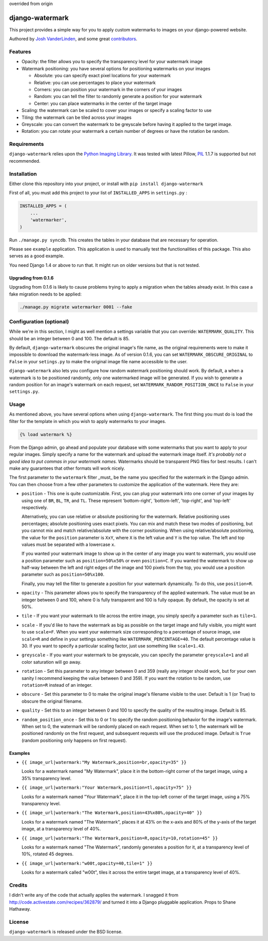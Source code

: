 
overrided from origin

django-watermark
================

This project provides a simple way for you to apply custom watermarks
to images on your django-powered website.

Authored by `Josh VanderLinden <http://www.codekoala.com//>`_, and some great
`contributors <https://github.com/codekoala/django-watermark/contributors>`_.

.. image:: https://img.shields.io/pypi/v/django-watermark.svg
    :target: https://pypi.python.org/pypi/django-watermark/

.. image:: https://img.shields.io/pypi/dm/django-watermark.svg
    :target: https://pypi.python.org/pypi/django-watermark/

.. image:: https://img.shields.io/github/license/bashu/django-watermark.svg
    :target: https://pypi.python.org/pypi/django-watermark/

.. image:: https://landscape.io/github/bashu/django-watermark/develop/landscape.svg?style=flat
    :target: https://landscape.io/github/bashu/django-watermark/develop

Features
--------

* Opacity: the filter allows you to specify the transparency level for your
  watermark image
* Watermark positioning: you have several options for positioning watermarks on
  your images

  * Absolute: you can specify exact pixel locations for your watermark
  * Relative: you can use percentages to place your watermark
  * Corners: you can position your watermark in the corners of your images
  * Random: you can tell the filter to randomly generate a position for your
    watermark
  * Center: you can place watermarks in the center of the target image

* Scaling: the watermark can be scaled to cover your images or specify a
  scaling factor to use
* Tiling: the watermark can be tiled across your images
* Greyscale: you can convert the watermark to be greyscale before having it
  applied to the target image.
* Rotation: you can rotate your watermark a certain number of degrees or have
  the rotation be random.

Requirements
------------

``django-watermark`` relies upon the `Python Imaging Library <http://python-pillow.github.io/>`_.
It was tested with latest Pillow, `PIL <http://www.pythonware.com/products/pil/>`_ 1.1.7 is supported but not recommended.

Installation
------------

Either clone this repository into your project, or install with ``pip install django-watermark``

First of all, you must add this project to your list of ``INSTALLED_APPS`` in
``settings.py`` :

.. code-block:: python

    INSTALLED_APPS = (
        ...
        'watermarker',
    )

Run ``./manage.py syncdb``. This creates the tables in your database
that are necessary for operation.

Please see ``example`` application. This application is used to manually
test the functionalities of this package. This also serves as a good
example.

You need Django 1.4 or above to run that. It might run on older
versions but that is not tested.

Upgrading from 0.1.6
~~~~~~~~~~~~~~~~~~~~

Upgrading from 0.1.6 is likely to cause problems trying to apply a
migration when the tables already exist. In this case a fake migration
needs to be applied:

.. code-block:: shell

    ./manage.py migrate watermarker 0001 --fake

Configuration (optional)
------------------------

While we're in this section, I might as well mention a settings
variable that you can override: ``WATERMARK_QUALITY``. This should
be an integer between 0 and 100.  The default is 85.

By default, ``django-watermark`` obscures the original image's file
name, as the original requirements were to make it impossible to
download the watermark-less image.  As of version 0.1.6, you can set
``WATERMARK_OBSCURE_ORIGINAL`` to ``False`` in your ``setings.py`` to
make the original image file name accessible to the user.

``django-watermark`` also lets you configure how random watermark
positioning should work.  By default, a when a watermark is to be
positioned randomly, only one watermarked image will be generated.  If
you wish to generate a random position for an image's watermark on
each request, set ``WATERMARK_RANDOM_POSITION_ONCE`` to ``False`` in
your ``settings.py``.

Usage
-----

As mentioned above, you have several options when using ``django-watermark``.
The first thing you must do is load the filter for the template in which you
wish to apply watermarks to your images.

.. code-block:: html+django

    {% load watermark %}

From the Django admin, go ahead and populate your database with some watermarks
that you want to apply to your regular images.  Simply specify a name for the
watermark and upload the watermark image itself.  *It's probably not a good
idea to put commas in your watermark names.*  Watermarks should be transparent
PNG files for best results.  I can't make any guarantees that other formats
will work nicely.

The first parameter to the ``watermark`` filter _must_ be the name you
specified for the watermark in the Django admin.  You can then choose from a
few other parameters to customize the application of the watermark.  Here they
are:

* ``position`` - This one is quite customizable.  First, you can plug your
  watermark into one corner of your images by using one of ``BR``, ``BL``,
  ``TR``, and ``TL``.  These represent 'bottom-right', 'bottom-left',
  'top-right', and 'top-left' respectively.

  Alternatively, you can use relative or absolute positioning for the
  watermark.  Relative positioning uses percentages; absolute positioning uses
  exact pixels.  You can mix and match these two modes of positioning, but you
  cannot mix and match relative/absolute with the corner positioning.  When
  using relative/absolute positioning, the value for the ``position`` parameter
  is ``XxY``, where ``X`` is the left value and ``Y`` is the top value.  The
  left and top values must be separated with a lowercase ``x``.

  If you wanted your watermark image to show up in the center of any image you
  want to watermark, you would use a position parameter such as
  ``position=50%x50%`` or even ``position=C``.  If you wanted the watermark to
  show up half-way between the left and right edges of the image and 100 pixels
  from the top, you would use a position parameter such as
  ``position=50%x100``.

  Finally, you may tell the filter to generate a position for your watermark
  dynamically.  To do this, use ``position=R``.
* ``opacity`` - This parameter allows you to specify the transparency of the
  applied watermark.  The value must be an integer between 0 and 100, where 0
  is fully transparent and 100 is fully opaque.  By default, the opacity is set
  at 50%.
* ``tile`` - If you want your watermark to tile across the entire image, you
  simply specify a parameter such as ``tile=1``.
* ``scale`` - If you'd like to have the watermark as big as possible on the
  target image and fully visible, you might want to use ``scale=F``.  When you
  want your watermark size corresponding to a percentage of source image, use
  ``scale=R`` and define in your settings something like
  ``WATERMARK_PERCENTAGE=40``. The default percentage value is 30. If you
  want to specify a particular scaling factor, just use something like
  ``scale=1.43``.
* ``greyscale`` - If you want your watermark to be greyscale, you can specify
  the parameter ``greyscale=1`` and all color saturation will go away.
* ``rotation`` - Set this parameter to any integer between 0 and 359 (really
  any integer should work, but for your own sanity I recommend keeping the
  value between 0 and 359).  If you want the rotation to be random, use
  ``rotation=R`` instead of an integer.
* ``obscure`` - Set this parameter to 0 to make the original image's filename
  visible to the user.  Default is 1 (or True) to obscure the original
  filename.
* ``quality`` - Set this to an integer between 0 and 100 to specify the quality
  of the resulting image.  Default is 85.
* ``random_position_once`` - Set this to 0 or 1 to specify the random
  positioning behavior for the image's watermark.  When set to 0, the watermark
  will be randomly placed on each request.  When set to 1, the watermark will
  be positioned randomly on the first request, and subsequent requests will use
  the produced image.  Default is ``True`` (random positioning only happens on
  first request).

Examples
~~~~~~~~

* ``{{ image_url|watermark:"My Watermark,position=br,opacity=35" }}``

  Looks for a watermark named "My Watermark", place it in the bottom-right
  corner of the target image, using a 35% transparency level.

* ``{{ image_url|watermark:"Your Watermark,position=tl,opacity=75" }}``

  Looks for a watermark named "Your Watermark", place it in the top-left corner
  of the target image, using a 75% transparency level.

* ``{{ image_url|watermark:"The Watermark,position=43%x80%,opacity=40" }}``

  Looks for a watermark named "The Watermark", places it at 43% on the x-axis
  and 80% of the y-axis of the target image, at a transparency level of 40%.

* ``{{ image_url|watermark:"The Watermark,position=R,opacity=10,rotation=45" }}``

  Looks for a watermark named "The Watermark", randomly generates a position
  for it, at a transparency level of 10%, rotated 45 degrees.

* ``{{ image_url|watermark:"w00t,opacity=40,tile=1" }}``

  Looks for a watermark called "w00t", tiles it across the entire target image,
  at a transparency level of 40%.

Credits
-------

I didn't write any of the code that actually applies the watermark.  I snagged
it from http://code.activestate.com/recipes/362879/ and turned it into a Django
pluggable application. Props to Shane Hathaway.

License
-------

``django-watermark`` is released under the BSD license.


